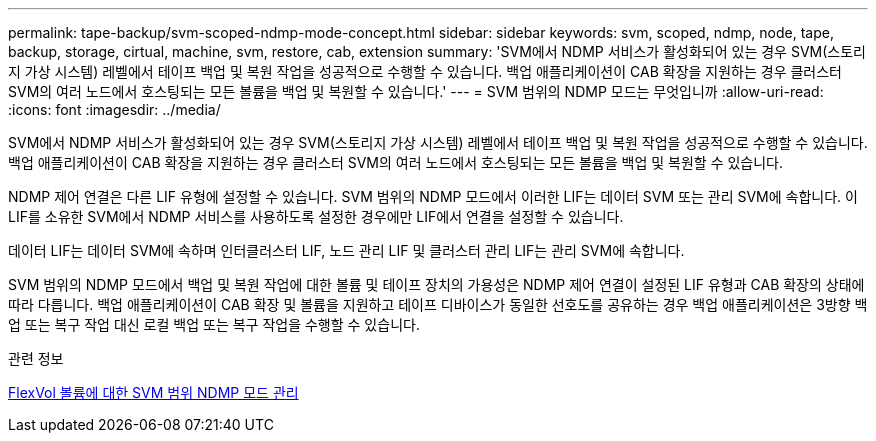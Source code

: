 ---
permalink: tape-backup/svm-scoped-ndmp-mode-concept.html 
sidebar: sidebar 
keywords: svm, scoped, ndmp, node, tape, backup, storage, cirtual, machine, svm, restore, cab, extension 
summary: 'SVM에서 NDMP 서비스가 활성화되어 있는 경우 SVM(스토리지 가상 시스템) 레벨에서 테이프 백업 및 복원 작업을 성공적으로 수행할 수 있습니다. 백업 애플리케이션이 CAB 확장을 지원하는 경우 클러스터 SVM의 여러 노드에서 호스팅되는 모든 볼륨을 백업 및 복원할 수 있습니다.' 
---
= SVM 범위의 NDMP 모드는 무엇입니까
:allow-uri-read: 
:icons: font
:imagesdir: ../media/


[role="lead"]
SVM에서 NDMP 서비스가 활성화되어 있는 경우 SVM(스토리지 가상 시스템) 레벨에서 테이프 백업 및 복원 작업을 성공적으로 수행할 수 있습니다. 백업 애플리케이션이 CAB 확장을 지원하는 경우 클러스터 SVM의 여러 노드에서 호스팅되는 모든 볼륨을 백업 및 복원할 수 있습니다.

NDMP 제어 연결은 다른 LIF 유형에 설정할 수 있습니다. SVM 범위의 NDMP 모드에서 이러한 LIF는 데이터 SVM 또는 관리 SVM에 속합니다. 이 LIF를 소유한 SVM에서 NDMP 서비스를 사용하도록 설정한 경우에만 LIF에서 연결을 설정할 수 있습니다.

데이터 LIF는 데이터 SVM에 속하며 인터클러스터 LIF, 노드 관리 LIF 및 클러스터 관리 LIF는 관리 SVM에 속합니다.

SVM 범위의 NDMP 모드에서 백업 및 복원 작업에 대한 볼륨 및 테이프 장치의 가용성은 NDMP 제어 연결이 설정된 LIF 유형과 CAB 확장의 상태에 따라 다릅니다. 백업 애플리케이션이 CAB 확장 및 볼륨을 지원하고 테이프 디바이스가 동일한 선호도를 공유하는 경우 백업 애플리케이션은 3방향 백업 또는 복구 작업 대신 로컬 백업 또는 복구 작업을 수행할 수 있습니다.

.관련 정보
xref:manage-svm-scoped-ndmp-mode-concept.adoc[FlexVol 볼륨에 대한 SVM 범위 NDMP 모드 관리]

